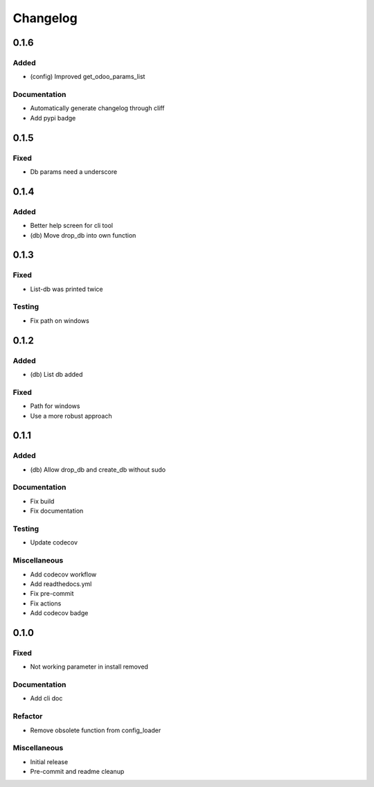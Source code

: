 Changelog
=========

0.1.6
----------


Added
~~~~~~~~~~~~~~~~~~~~~

- (config) Improved get_odoo_params_list



Documentation
~~~~~~~~~~~~~~~~~~~~~

- Automatically generate changelog through cliff

- Add pypi badge


0.1.5
----------


Fixed
~~~~~~~~~~~~~~~~~~~~~

- Db params need a underscore


0.1.4
----------


Added
~~~~~~~~~~~~~~~~~~~~~

- Better help screen for cli tool

- (db) Move drop_db into own function


0.1.3
----------


Fixed
~~~~~~~~~~~~~~~~~~~~~

- List-db was printed twice



Testing
~~~~~~~~~~~~~~~~~~~~~

- Fix path on windows


0.1.2
----------


Added
~~~~~~~~~~~~~~~~~~~~~

- (db) List db added



Fixed
~~~~~~~~~~~~~~~~~~~~~

- Path for windows

- Use a more robust approach


0.1.1
----------


Added
~~~~~~~~~~~~~~~~~~~~~

- (db) Allow drop_db and create_db without sudo



Documentation
~~~~~~~~~~~~~~~~~~~~~

- Fix build

- Fix documentation



Testing
~~~~~~~~~~~~~~~~~~~~~

- Update codecov



Miscellaneous
~~~~~~~~~~~~~~~~~~~~~

- Add codecov workflow

- Add readthedocs.yml

- Fix pre-commit

- Fix actions

- Add codecov badge


0.1.0
----------


Fixed
~~~~~~~~~~~~~~~~~~~~~

- Not working parameter in install removed



Documentation
~~~~~~~~~~~~~~~~~~~~~

- Add cli doc



Refactor
~~~~~~~~~~~~~~~~~~~~~

- Remove obsolete function from config_loader



Miscellaneous
~~~~~~~~~~~~~~~~~~~~~

- Initial release

- Pre-commit and readme cleanup
